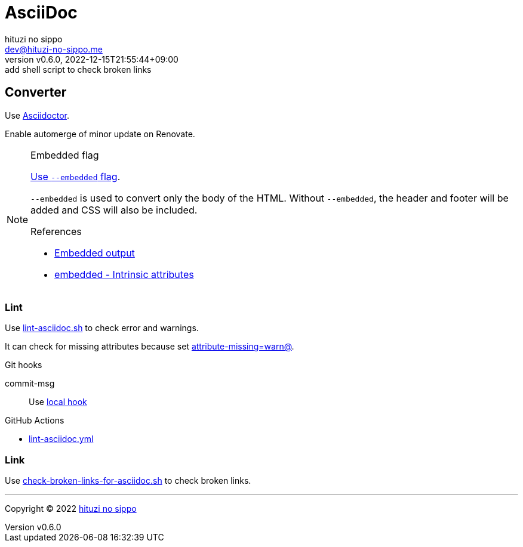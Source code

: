 = AsciiDoc
:author: hituzi no sippo
:email: dev@hituzi-no-sippo.me
:revnumber: v0.6.0
:revdate: 2022-12-15T21:55:44+09:00
:revremark: add shell script to check broken links
:description: AsciiDoc
:copyright: Copyright (C) 2022 {author}
// Custom Attributes
:creation_date: 2022-09-24T15:18:16+09:00
:root_directory: ../../..
:script_directory: {root_directory}/scripts/docs
:pre_commit_config_file: {root_directory}/.pre-commit-config.yaml
:workflows_directory: {root_directory}/.github/workflows

== Converter

:asciidoc_converter_link: link:https://asciidoctor.org/[Asciidoctor^]
Use {asciidoc_converter_link}.

Enable automerge of minor update on Renovate.

:asciidoctor_docs_url: https://docs.asciidoctor.org
:asciidoc_docs_url: {asciidoctor_docs_url}/asciidoc/latest
:attributes_docs_url: {asciidoc_docs_url}/attributes
.Embedded flag
[NOTE]
====
link:{asciidoctor_docs_url}/asciidoctor.js/latest/cli/options/#document-conversion[
Use `--embedded` flag^].

`--embedded` is used to convert only the body of the HTML.
Without `--embedded`,
the header and footer will be added and CSS will also be included.

.References
:embedded_output_link: link:{asciidoctor_docs_url}/asciidoctor/latest/api/convert-strings/#embedded-output[Embedded output^]
:embedded_attribute_link: link:{attributes_docs_url}/document-attributes-ref/#intrinsic-attributes[embedded - Intrinsic attributes^]
* {embedded_output_link}
* {embedded_attribute_link}
====

=== Lint

:filename: lint-asciidoc.sh
Use link:{script_directory}/{filename}[{filename}^] to
check error and warnings.

It can check for missing attributes because set link:{attributes_docs_url}/unresolved-references[
+attribute-missing=warn@+^].

.Git hooks
commit-msg::
  Use link:{pre_commit_config_file}#:~:text=id%3A%20lint%2Dasciidoc[
  local hook^]

:filename: lint-asciidoc.yml
.GitHub Actions
* link:{workflows_directory}/{filename}[{filename}^]

=== Link

:filename: check-broken-links-for-asciidoc.sh
Use link:{script_directory}/{filename}[{filename}^] to check broken links.


'''

:author_link: link:https://github.com/hituzi-no-sippo[{author}^]
Copyright (C) 2022 {author_link}
